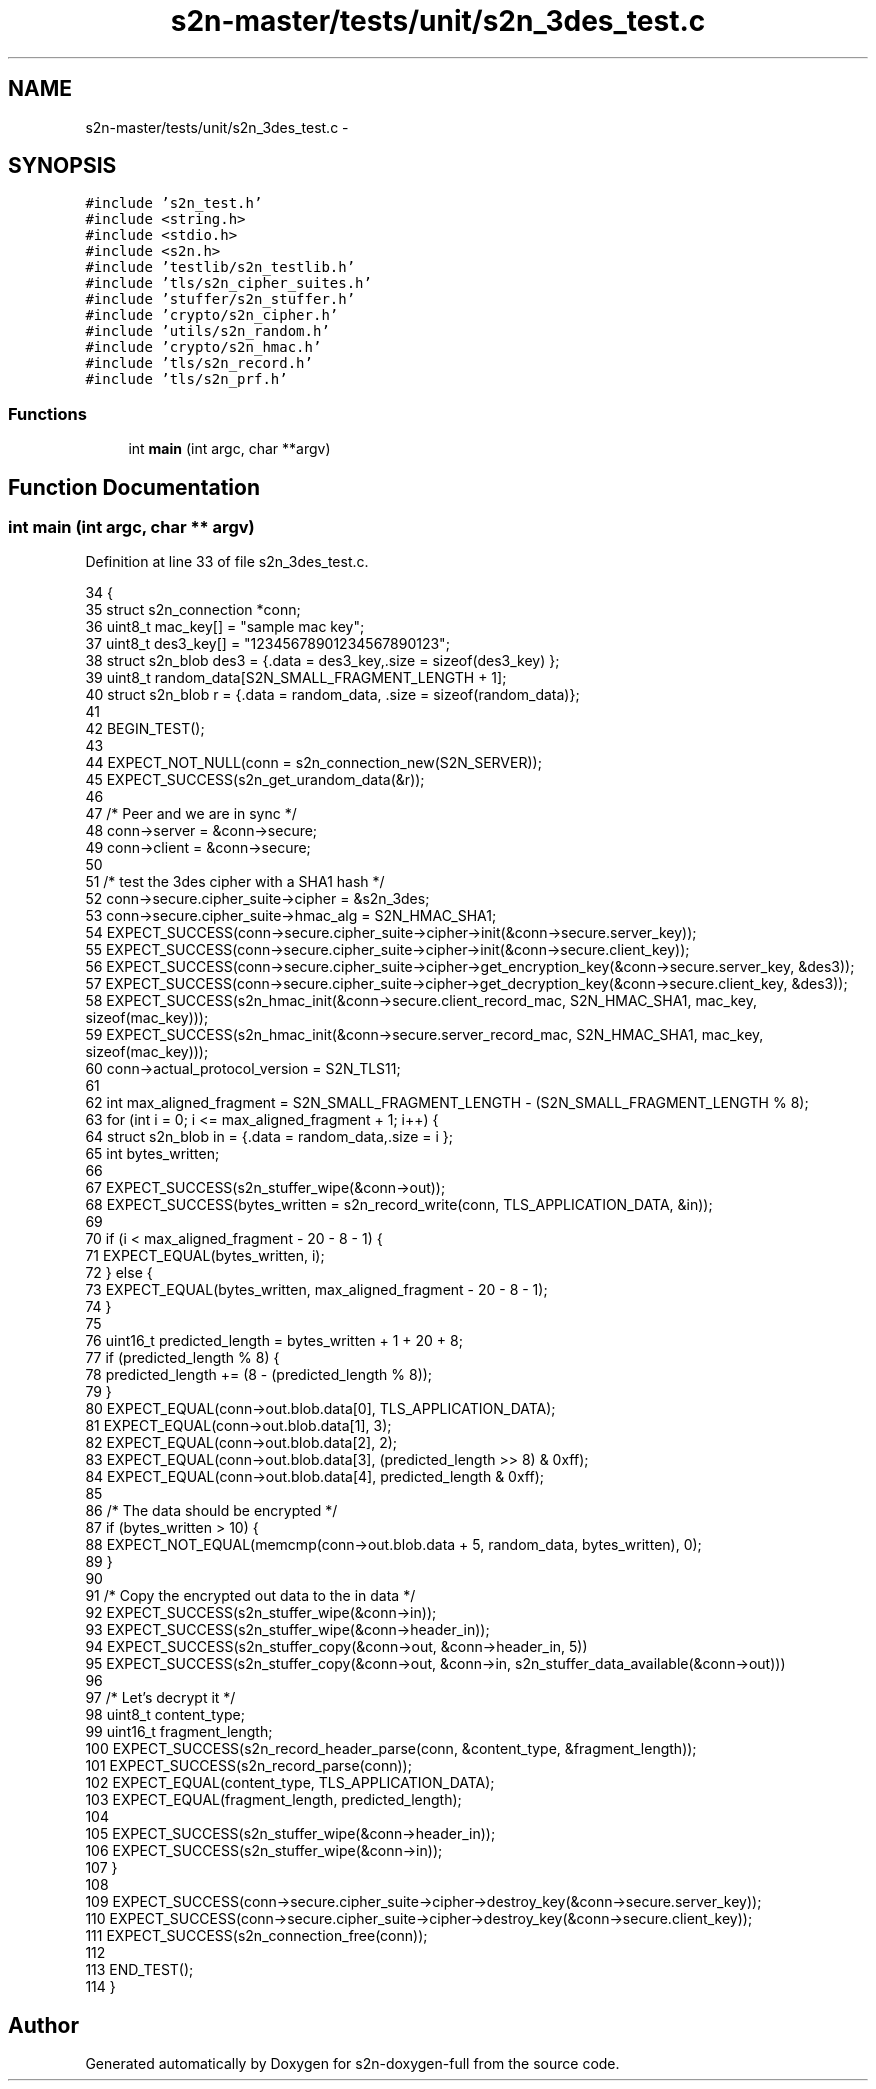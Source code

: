 .TH "s2n-master/tests/unit/s2n_3des_test.c" 3 "Fri Aug 19 2016" "s2n-doxygen-full" \" -*- nroff -*-
.ad l
.nh
.SH NAME
s2n-master/tests/unit/s2n_3des_test.c \- 
.SH SYNOPSIS
.br
.PP
\fC#include 's2n_test\&.h'\fP
.br
\fC#include <string\&.h>\fP
.br
\fC#include <stdio\&.h>\fP
.br
\fC#include <s2n\&.h>\fP
.br
\fC#include 'testlib/s2n_testlib\&.h'\fP
.br
\fC#include 'tls/s2n_cipher_suites\&.h'\fP
.br
\fC#include 'stuffer/s2n_stuffer\&.h'\fP
.br
\fC#include 'crypto/s2n_cipher\&.h'\fP
.br
\fC#include 'utils/s2n_random\&.h'\fP
.br
\fC#include 'crypto/s2n_hmac\&.h'\fP
.br
\fC#include 'tls/s2n_record\&.h'\fP
.br
\fC#include 'tls/s2n_prf\&.h'\fP
.br

.SS "Functions"

.in +1c
.ti -1c
.RI "int \fBmain\fP (int argc, char **argv)"
.br
.in -1c
.SH "Function Documentation"
.PP 
.SS "int main (int argc, char ** argv)"

.PP
Definition at line 33 of file s2n_3des_test\&.c\&.
.PP
.nf
34 {
35     struct s2n_connection *conn;
36     uint8_t mac_key[] = "sample mac key";
37     uint8_t des3_key[] = "12345678901234567890123";
38     struct s2n_blob des3 = {\&.data = des3_key,\&.size = sizeof(des3_key) };
39     uint8_t random_data[S2N_SMALL_FRAGMENT_LENGTH + 1];
40     struct s2n_blob r = {\&.data = random_data, \&.size = sizeof(random_data)};
41 
42     BEGIN_TEST();
43 
44     EXPECT_NOT_NULL(conn = s2n_connection_new(S2N_SERVER));
45     EXPECT_SUCCESS(s2n_get_urandom_data(&r));
46 
47     /* Peer and we are in sync */
48     conn->server = &conn->secure;
49     conn->client = &conn->secure;
50 
51     /* test the 3des cipher with a SHA1 hash */
52     conn->secure\&.cipher_suite->cipher = &s2n_3des;
53     conn->secure\&.cipher_suite->hmac_alg = S2N_HMAC_SHA1;
54     EXPECT_SUCCESS(conn->secure\&.cipher_suite->cipher->init(&conn->secure\&.server_key));
55     EXPECT_SUCCESS(conn->secure\&.cipher_suite->cipher->init(&conn->secure\&.client_key));
56     EXPECT_SUCCESS(conn->secure\&.cipher_suite->cipher->get_encryption_key(&conn->secure\&.server_key, &des3));
57     EXPECT_SUCCESS(conn->secure\&.cipher_suite->cipher->get_decryption_key(&conn->secure\&.client_key, &des3));
58     EXPECT_SUCCESS(s2n_hmac_init(&conn->secure\&.client_record_mac, S2N_HMAC_SHA1, mac_key, sizeof(mac_key)));
59     EXPECT_SUCCESS(s2n_hmac_init(&conn->secure\&.server_record_mac, S2N_HMAC_SHA1, mac_key, sizeof(mac_key)));
60     conn->actual_protocol_version = S2N_TLS11;
61 
62     int max_aligned_fragment = S2N_SMALL_FRAGMENT_LENGTH - (S2N_SMALL_FRAGMENT_LENGTH % 8);
63     for (int i = 0; i <= max_aligned_fragment + 1; i++) {
64         struct s2n_blob in = {\&.data = random_data,\&.size = i };
65         int bytes_written;
66 
67         EXPECT_SUCCESS(s2n_stuffer_wipe(&conn->out));
68         EXPECT_SUCCESS(bytes_written = s2n_record_write(conn, TLS_APPLICATION_DATA, &in));
69 
70         if (i < max_aligned_fragment - 20 - 8 - 1) {
71             EXPECT_EQUAL(bytes_written, i);
72         } else {
73             EXPECT_EQUAL(bytes_written, max_aligned_fragment - 20 - 8 - 1);
74         }
75 
76         uint16_t predicted_length = bytes_written + 1 + 20 + 8;
77         if (predicted_length % 8) {
78             predicted_length += (8 - (predicted_length % 8));
79         }
80         EXPECT_EQUAL(conn->out\&.blob\&.data[0], TLS_APPLICATION_DATA);
81         EXPECT_EQUAL(conn->out\&.blob\&.data[1], 3);
82         EXPECT_EQUAL(conn->out\&.blob\&.data[2], 2);
83         EXPECT_EQUAL(conn->out\&.blob\&.data[3], (predicted_length >> 8) & 0xff);
84         EXPECT_EQUAL(conn->out\&.blob\&.data[4], predicted_length & 0xff);
85 
86         /* The data should be encrypted */
87         if (bytes_written > 10) {
88             EXPECT_NOT_EQUAL(memcmp(conn->out\&.blob\&.data + 5, random_data, bytes_written), 0);
89         }
90 
91         /* Copy the encrypted out data to the in data */
92         EXPECT_SUCCESS(s2n_stuffer_wipe(&conn->in));
93         EXPECT_SUCCESS(s2n_stuffer_wipe(&conn->header_in));
94         EXPECT_SUCCESS(s2n_stuffer_copy(&conn->out, &conn->header_in, 5))
95         EXPECT_SUCCESS(s2n_stuffer_copy(&conn->out, &conn->in, s2n_stuffer_data_available(&conn->out)))
96 
97         /* Let's decrypt it */
98         uint8_t content_type;
99         uint16_t fragment_length;
100         EXPECT_SUCCESS(s2n_record_header_parse(conn, &content_type, &fragment_length));
101         EXPECT_SUCCESS(s2n_record_parse(conn));
102         EXPECT_EQUAL(content_type, TLS_APPLICATION_DATA);
103         EXPECT_EQUAL(fragment_length, predicted_length);
104 
105         EXPECT_SUCCESS(s2n_stuffer_wipe(&conn->header_in));
106         EXPECT_SUCCESS(s2n_stuffer_wipe(&conn->in));
107     }
108 
109     EXPECT_SUCCESS(conn->secure\&.cipher_suite->cipher->destroy_key(&conn->secure\&.server_key));
110     EXPECT_SUCCESS(conn->secure\&.cipher_suite->cipher->destroy_key(&conn->secure\&.client_key));
111     EXPECT_SUCCESS(s2n_connection_free(conn));
112 
113     END_TEST();
114 }
.fi
.SH "Author"
.PP 
Generated automatically by Doxygen for s2n-doxygen-full from the source code\&.
